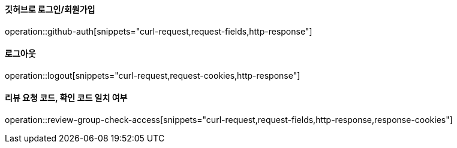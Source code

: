 ==== 깃허브로 로그인/회원가입

operation::github-auth[snippets="curl-request,request-fields,http-response"]

==== 로그아웃

operation::logout[snippets="curl-request,request-cookies,http-response"]

==== 리뷰 요청 코드, 확인 코드 일치 여부

operation::review-group-check-access[snippets="curl-request,request-fields,http-response,response-cookies"]
